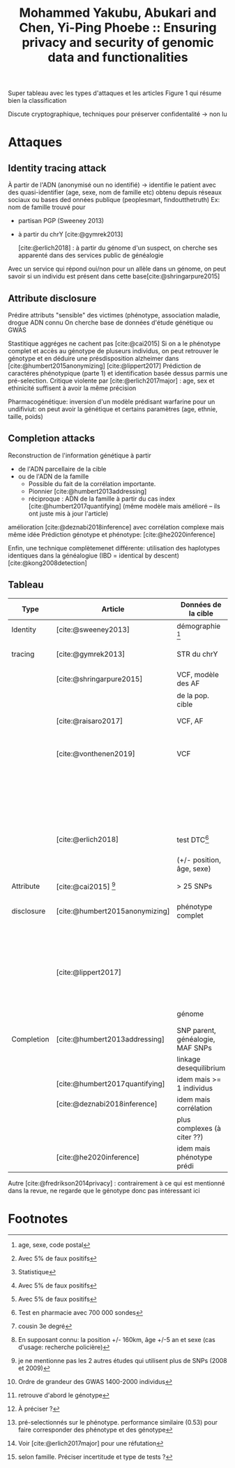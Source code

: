 :PROPERTIES:
:ID:       bed94a27-3c93-401f-b3a4-4fdae0830ce5
:ROAM_REFS: @yakubu2019 @Mohammed_Yakubu_2019
:END:
#+title: Mohammed Yakubu, Abukari and Chen, Yi-Ping Phoebe :: Ensuring privacy and security of genomic data and functionalities

Super tableau avec les types d'attaques et les articles
Figure 1 qui résume bien la classification

Discute cryptographique, techniques pour préserver confidentalité -> non lu

* Attaques
** Identity tracing attack
À partir de l'ADN (anonymisé oun no identifié) -> identifie le patient avec des quasi-identifier (age, sexe, nom de famille etc) obtenu depuis réseaux sociaux ou bases ded onnées publique (peoplesmart, findoutthetruth)
Ex: nom de famille trouvé pour
- partisan PGP (Sweeney 2013)
- à partir du chrY [cite:@gymrek2013]

 [cite:@erlich2018] : à partir du génome d'un suspect, on cherche ses apparenté dans des services public de généalogie
Avec un service qui répond oui/non pour un allèle dans un génome, on peut savoir si un individu est présent dans cette base[cite:@shringarpure2015]
** Attribute disclosure
Prédire attributs "sensible" des victimes (phénotype, association maladie, drogue
ADN connu
On cherche base de données d'étude génétique ou GWAS

Stastitique aggréges ne cachent pas [cite:@cai2015]
Si on a le phénotype complet et accès au génotype de pluseurs individus, on peut retrouver le génotype et en déduire une présdisposition alzheimer dans [cite:@humbert2015anonymizing]
[cite:@lippert2017] Prédiction de caractéres phénotypique (parte 1) et identification basée dessus parmis une pré-selection. Critique violente par [cite:@erlich2017major] : age, sex et ethinicité suffisent à avoir la même précision

Pharmacogénétique: inversion d'un modèle prédisant warfarine pour un undifiviut: on peut avoir la génétique et certains paramètres (age, ethnie, taille, poids)
** Completion attacks
Reconstruction de l'information génétique à partir
- de l'ADN parcellaire de la cible
- ou de l'ADN de la famille
  - Possible du fait de la corrélation importante.
  - Pionnier [cite:@humbert2013addressing]
  - réciproque : ADN de la famille à partir du cas index [cite:@humbert2017quantifying] (même modèle mais amélioré -- ils ont juste mis à jour l'article)

amélioration [cite:@deznabi2018inference] avec corrélation complexe mais même idée
Prédiction génotype et phénotype: [cite:@he2020inference]

Enfin, une technique complètemenet différente: utilisation des haplotypes identiques dans la généalogiue (IBD = identical by descent) [cite:@kong2008detection]
** Tableau
| Type       | Article                        | Données de la cible              | Données externes                    | Résultat                 | Performance                      | Méthode                     |
|------------+--------------------------------+----------------------------------+-------------------------------------+--------------------------+----------------------------------+-----------------------------|
| Identity   | [cite:@sweeney2013]            | démographie [fn:1]               | registre de vote, autre             | Nom et prénom            | 35%                              | Simple comparaison          |
| tracing    | [cite:@gymrek2013]             | STR du chrY                      | généalogie avec génétique           | Nom de famille           | 12%                              | Score de confiance pondéré  |
|            | [cite:@shringarpure2015]       | VCF, modèle des AF               | non                                 | Présent dans la base     | puissance 95% [fn:4]             | Likelyhood-ratio test[fn:3] |
|            |                                | de la pop. cible                 |                                     |                          | (250SNP)                         |                             |
|            | [cite:@raisaro2017]            | VCF, AF                          | non                                 | Présent dans la base     | puissance 100% [fn:4]            | Likelyhood-ratio test       |
|            |                                |                                  |                                     |                          | (36SNP)                          |                             |
|            | [cite:@vonthenen2019]          | VCF                              |                                     | Présent dans la base     | puissance 100% [fn:4]            | Linkage desequilibrium      |
|            |                                |                                  |                                     |                          | (450 requêtes)                   |                             |
|            |                                |                                  |                                     | Présent dans la base     | même pour SNP                    | Chaine de Markov            |
|            |                                |                                  |                                     |                          | filtré MAF < 3%                  |                             |
|            | [cite:@erlich2018]             | test DTC[fn:5]                   | généalogie avec génétique           | Apparenté  [fn:8]        | 60%                              | Segments ADN hérité         |
|            |                                | (+/- position, âge, sexe)        |                                     | Individu cible           | 1-2 candidats[fn:6]              |                             |
|------------+--------------------------------+----------------------------------+-------------------------------------+--------------------------+----------------------------------+-----------------------------|
| Attribute  | [cite:@cai2015] [fn:13]        | > 25 SNPs                        | statistiques GWAS                   | Individu dans GWAS       | 12-20 personnes [fn:7]           | Data mining                 |
| disclosure | [cite:@humbert2015anonymizing] | phénotype complet                | corrélation SNP-phénotype           | Prédisposition Alzheimer | 85% (80 individus)               | statistiques                |
|            |                                |                                  | SNPs de différents individus [fn:9] |                          |                                  |                             |
|            | [cite:@lippert2017]            |                                  |                                     | Phénotype d'un individu  | moyenne à mauvaise[fn:10]        |                             |
|            |                                |                                  |                                     | Identification parmi     |                                  |                             |
|            |                                | génome                           | non                                 | un préselection[fn:11]   | précision 0.45 [fn:12]           | Machine learning            |
|------------+--------------------------------+----------------------------------+-------------------------------------+--------------------------+----------------------------------+-----------------------------|
| Completion | [cite:@humbert2013addressing]  | SNP parent, généalogie, MAF SNPs | généalogie                          | SNP cible                | erreur entre 0.05 et 0.2 [fn:14] | Belief propagation          |
|            |                                | linkage desequilibrium           |                                     |                          |                                  |                             |
|            | [cite:@humbert2017quantifying] | idem mais >= 1 individus         |                                     | idem mais >1 individu    |                                  |                             |
|            | [cite:@deznabi2018inference]   | idem mais corrélation            |                                     |                          |                                  |                             |
|            |                                | plus complexes (à citer ??)      |                                     |                          |                                  |                             |
|            | [cite:@he2020inference]        | idem mais phénotype prédi        |                                     |                          | erreur 0:4 et 0.5                |                             |

Autre
[cite:@fredrikson2014privacy] : contrairement à ce qui est mentionné dans la revue, ne regarde que le génotype donc pas intéressant ici

* Footnotes
[fn:14] selon famille. Préciser incertitude et type de tests ?

[fn:13] je ne mentionne pas les 2 autres études qui utilisent plus de SNPs (2008 et 2009)
[fn:12] Voir [cite:@erlich2017major]  pour une réfutation

[fn:11] pré-selectionnés sur le phénotype. performance similaire (0.53) pour faire corresponder des phénotype et des génotype
[fn:10] À préciser ?

[fn:9] retrouve d'abord le génotype
[fn:8] cousin 3e degré

[fn:7] Ordre de grandeur des GWAS 1400-2000 individus
[fn:6] En supposant connu: la position +/- 160km, âge +/-5 an et sexe (cas d'usage: recherche policière)

[fn:5] Test en pharmacie avec 700 000 sondes
[fn:4] Avec 5% de faux positifs

[fn:3] Statistique
[fn:2] Distribution dite "beta"
[fn:1] age, sexe, code postal
